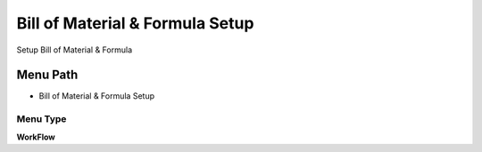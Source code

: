 
.. _functional-guide/menu/menu-bill-of-material--formula-setup:

================================
Bill of Material & Formula Setup
================================

Setup Bill of Material & Formula

Menu Path
=========


* Bill of Material & Formula Setup

Menu Type
---------
\ **WorkFlow**\ 

